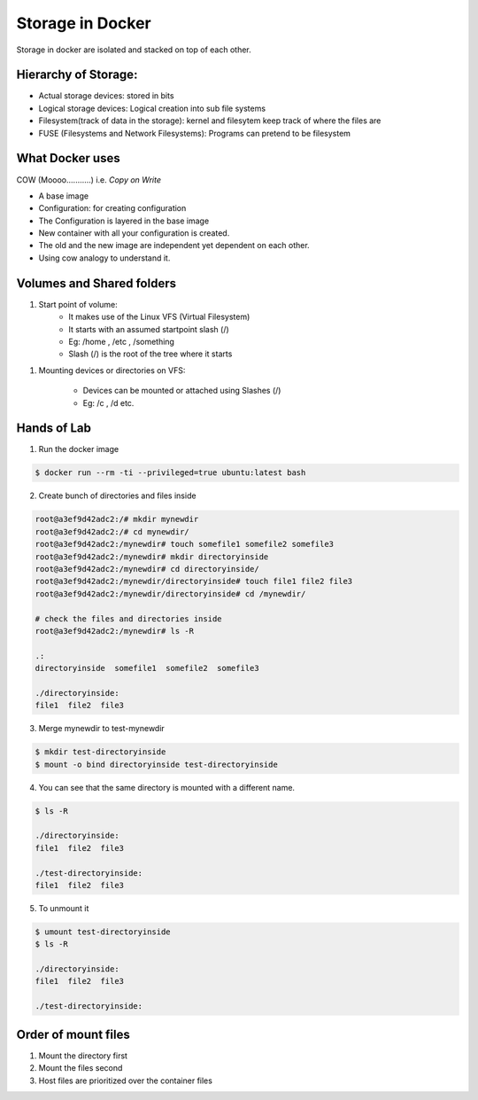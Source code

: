 Storage in Docker
==================

Storage in docker are isolated and stacked on top of each other.

Hierarchy of Storage:
------------------

- Actual storage devices: stored in bits
- Logical storage devices: Logical creation into sub file systems
- Filesystem(track of data in the storage): kernel and filesytem keep track of where the files are
- FUSE (Filesystems and Network Filesystems): Programs can pretend to be filesystem

What Docker uses
------------------

COW (Moooo...........) i.e. *Copy on Write*

- A base image 
- Configuration: for creating configuration
- The Configuration is layered in the base image
- New container with all your configuration is created.
- The old and the new image are independent yet dependent on each other.
- Using cow analogy to understand it.

Volumes and Shared folders
---------------------------

1. Start point of volume:
    - It makes use of the Linux VFS (Virtual Filesystem)
    - It starts with an assumed startpoint slash (/)
    - Eg: /home , /etc , /something
    - Slash (/) is the root of the tree where it starts

1. Mounting devices or directories on VFS: 
    
    - Devices can be mounted or attached using Slashes (/)
    - Eg: /c , /d etc.

Hands of Lab
------------

1. Run the docker image

.. code-block:: bash

    $ docker run --rm -ti --privileged=true ubuntu:latest bash

2. Create bunch of directories and files inside

.. code-block:: bash

    root@a3ef9d42adc2:/# mkdir mynewdir
    root@a3ef9d42adc2:/# cd mynewdir/
    root@a3ef9d42adc2:/mynewdir# touch somefile1 somefile2 somefile3
    root@a3ef9d42adc2:/mynewdir# mkdir directoryinside
    root@a3ef9d42adc2:/mynewdir# cd directoryinside/
    root@a3ef9d42adc2:/mynewdir/directoryinside# touch file1 file2 file3
    root@a3ef9d42adc2:/mynewdir/directoryinside# cd /mynewdir/ 

    # check the files and directories inside             
    root@a3ef9d42adc2:/mynewdir# ls -R

    .:
    directoryinside  somefile1  somefile2  somefile3

    ./directoryinside:
    file1  file2  file3

3. Merge mynewdir to test-mynewdir

.. code-block:: bash

    $ mkdir test-directoryinside
    $ mount -o bind directoryinside test-directoryinside

4. You can see that the same directory is mounted with a different name.

.. code-block:: bash

    $ ls -R

    ./directoryinside:
    file1  file2  file3

    ./test-directoryinside:
    file1  file2  file3

5. To unmount it

.. code-block:: bash

    $ umount test-directoryinside
    $ ls -R

    ./directoryinside:
    file1  file2  file3

    ./test-directoryinside:


Order of mount files
---------------------

1. Mount the directory first
2. Mount the files second
3. Host files are prioritized over the container files
